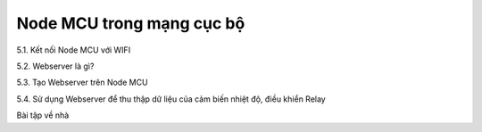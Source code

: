 Node MCU trong mạng cục bộ
==========================

5.1. Kết  nối Node MCU với WIFI

5.2. Webserver là gì?

5.3. Tạo Webserver trên Node MCU

5.4. Sử dụng Webserver để thu thập dữ liệu của cảm biến nhiệt độ, điều khiển Relay

Bài tập về nhà
